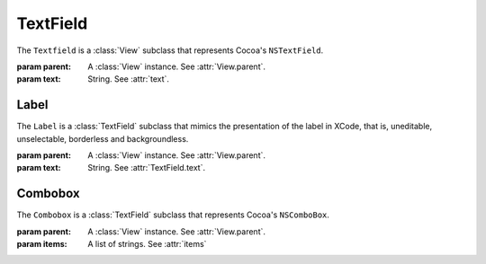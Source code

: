 TextField
=========

The ``Textfield`` is a :class:`View` subclass that represents Cocoa's ``NSTextField``.

.. class:: TextField(parent, text)
    
    :param parent: A :class:`View` instance. See :attr:`View.parent`.
    :param text: String. See :attr:`text`.
    
    .. attribute:: text
        
        A string that represents the text field's text. Equivalent to ``[self stringValue]``.
    
    .. attribute:: font
        
        :class:`Font`. The font of the text field. Equivalent to ``[self font]``.
    
Label
-----

The ``Label`` is a :class:`TextField` subclass that mimics the presentation of the label in XCode,
that is, uneditable, unselectable, borderless and backgroundless.

.. class:: Label(parent, text)
    
    :param parent: A :class:`View` instance. See :attr:`View.parent`.
    :param text: String. See :attr:`TextField.text`.

Combobox
--------

The ``Combobox`` is a :class:`TextField` subclass that represents Cocoa's ``NSComboBox``.

.. class:: Combobox(parent[, items=None])

    :param parent: A :class:`View` instance. See :attr:`View.parent`.
    :param items: A list of strings. See :attr:`items`
    
    .. attribute:: items
        
        A list of strings determining the items that will be present in the combobox's dropdown.
    
    .. attribute:: autoCompletes
        
        A boolean telling whether the combobox autocompletes. Equivalent to ``[self completes]``.
